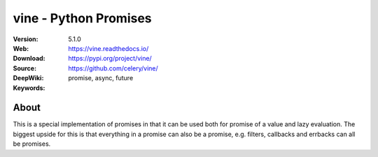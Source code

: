 =====================================================================
 vine - Python Promises
=====================================================================

|build-status| |coverage| |license| |wheel| |pyversion| |pyimp|

:Version: 5.1.0
:Web: https://vine.readthedocs.io/
:Download: https://pypi.org/project/vine/
:Source: https://github.com/celery/vine/
:DeepWiki: |deepwiki|
:Keywords: promise, async, future

About
=====

This is a special implementation of promises in that it can be used both
for promise of a value and lazy evaluation. The biggest upside for this
is that everything in a promise can also be a promise, e.g. filters,
callbacks and errbacks can all be promises.

.. |build-status| image:: https://secure.travis-ci.org/celery/vine.png?branch=master
    :alt: Build status
    :target: https://travis-ci.org/celery/vine

.. |coverage| image:: https://codecov.io/github/celery/vine/coverage.svg?branch=master
    :target: https://codecov.io/github/celery/vine?branch=master

.. |license| image:: https://img.shields.io/pypi/l/vine.svg
    :alt: BSD License
    :target: https://opensource.org/licenses/BSD-3-Clause

.. |wheel| image:: https://img.shields.io/pypi/wheel/vine.svg
    :alt: Vine can be installed via wheel
    :target: https://pypi.org/project/vine/

.. |pyversion| image:: https://img.shields.io/pypi/pyversions/vine.svg
    :alt: Supported Python versions.
    :target: https://pypi.org/project/vine/

.. |pyimp| image:: https://img.shields.io/pypi/implementation/vine.svg
    :alt: Support Python implementations.
    :target: https://pypi.org/project/vine/

.. |deepwiki| image:: https://devin.ai/assets/deepwiki-badge.png
    :alt: Ask http://DeepWiki.com
    :target: https://deepwiki.com/celery/vine
    :width: 125px

